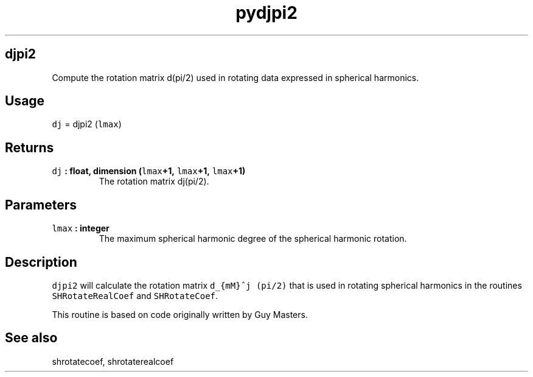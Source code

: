 .\" Automatically generated by Pandoc 2.0.3
.\"
.TH "pydjpi2" "1" "2016\-12\-15" "Python" "SHTOOLS 4.1"
.hy
.SH djpi2
.PP
Compute the rotation matrix d(pi/2) used in rotating data expressed in
spherical harmonics.
.SH Usage
.PP
\f[C]dj\f[] = djpi2 (\f[C]lmax\f[])
.SH Returns
.TP
.B \f[C]dj\f[] : float, dimension (\f[C]lmax\f[]+1, \f[C]lmax\f[]+1, \f[C]lmax\f[]+1)
The rotation matrix dj(pi/2).
.RS
.RE
.SH Parameters
.TP
.B \f[C]lmax\f[] : integer
The maximum spherical harmonic degree of the spherical harmonic
rotation.
.RS
.RE
.SH Description
.PP
\f[C]djpi2\f[] will calculate the rotation matrix
\f[C]d_{mM}^j\ (pi/2)\f[] that is used in rotating spherical harmonics
in the routines \f[C]SHRotateRealCoef\f[] and \f[C]SHRotateCoef\f[].
.PP
This routine is based on code originally written by Guy Masters.
.SH See also
.PP
shrotatecoef, shrotaterealcoef
